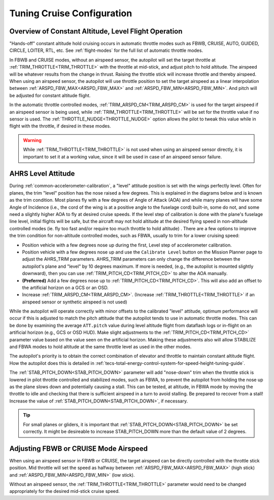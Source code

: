.. _tuning-cruise:

===========================
Tuning Cruise Configuration
===========================


Overview of Constant Altitude, Level Flight Operation
=====================================================

"Hands-off" constant altitude hold cruising occurs in automatic throttle modes such as FBWB, CRUISE, AUTO, GUIDED, CIRCLE, LOITER, RTL, etc. See :ref:`flight-modes` for the full list of automatic throttle modes.

In FBWB and CRUISE modes, without an airspeed sensor, the autopilot will set the target throttle at :ref:`TRIM_THROTTLE<TRIM_THROTTLE>` with the throttle at mid-stick, and adjust pitch to hold altitude. The airspeed will be whatever results from the change in thrust. Raising the throttle stick will increase throttle and thereby airspeed. When using an airspeed sensor, the autopilot will use throttle position to set the target airspeed as a linear interpolation between :ref:`ARSPD_FBW_MAX<ARSPD_FBW_MAX>` and :ref:`ARSPD_FBW_MIN<ARSPD_FBW_MIN>`. And pitch will be adjusted for constant altitude flight. 

In the automatic throttle controlled modes, :ref:`TRIM_ARSPD_CM<TRIM_ARSPD_CM>` is used for the target airspeed if an airspeed sensor is being used, while :ref:`TRIM_THROTTLE<TRIM_THROTTLE>` will be set for the throttle value if no sensor is used. The :ref:`THROTTLE_NUDGE<THROTTLE_NUDGE>` option allows the pilot to tweak this value while in flight with the throttle, if desired in these modes.

.. warning:: While :ref:`TRIM_THROTTLE<TRIM_THROTTLE>` is not used when using an airspeed sensor directly, it is important to set it at a working value, since it will be used in case of an airspeed sensor failure.

AHRS Level Attitude
===================

During :ref:`common-accelerometer-calibration`, a "level" attitude position is set with the wings perfectly level. Often for planes, the trim "level" position has the nose raised a few degrees. This is explained in the diagrams below and is known as the trim condition. Most planes fly with a few degrees of Angle of Attack (AOA) and while many planes will have some Angle of Incidence (i.e., the cord of the wing is at a positive angle to the fuselage cord) built-in, some do not, and some need a slightly higher AOA to fly at desired cruise speeds. If the level step of calibration is done with the plane's fuselage line level, initial flights will be safe, but the aircraft may not hold altitude at the desired flying speed in non-altitude controlled modes (ie. fly too fast and/or require too much throttle to hold altitude) . There are a few options to  improve the trim condition for non-altitude controlled modes, such as FBWA, usually to trim for a lower cruising speed:

- Position vehicle with a few degrees nose up  during the first, Level step of accelerometer calibration.
- Position vehicle with a few degrees nose up and use the  ``Calibrate Level`` button on the Mission Planner page to adjust the AHRS_TRIM parameters. AHRS_TRIM parameters can only change the difference between the autopilot's plane and "level" by 10 degrees maximum. If more is needed, (e.g., the autopilot is mounted slightly downward), then you can use :ref:`TRIM_PITCH_CD<TRIM_PITCH_CD>` to alter the AOA manually.
- **(Preferred)** Add a few degrees nose up to :ref:`TRIM_PITCH_CD<TRIM_PITCH_CD>`. This will also add an offset to the artificial horizon on a GCS or an OSD.
- Increase :ref:`TRIM_ARSPD_CM<TRIM_ARSPD_CM>`. (Increase :ref:`TRIM_THROTTLE<TRIM_THROTTLE>` if an airspeed sensor or synthetic airspeed is not used)

While the autopilot will operate correctly with minor offsets to the calibrated "level" attitude, optimum performance will occur if this is adjusted to match the pitch attitude that the autopilot tends to use in automatic throttle modes. This can be done by examining the average ``ATT.pitch`` value during level altitude flight from dataflash logs or in-flight on an artificial horizon (e.g., GCS or OSD HUD). Make slight adjustments to the :ref:`TRIM_PITCH_CD<TRIM_PITCH_CD>` parameter value based on the value seen on the artificial horizon. Making these adjustments also will allow STABILIZE and FBWA modes to hold altitude at the same throttle level as used in the other modes.

.. image:: ../../../images/AOA.jpg

The autopilot's priority is to obtain the correct combination of elevator and throttle to maintain constant altitude flight. How the autopilot does this is detailed in :ref:`tecs-total-energy-control-system-for-speed-height-tuning-guide`.

The :ref:`STAB_PITCH_DOWN<STAB_PITCH_DOWN>` parameter will add "nose-down" trim when the throttle stick is lowered in pilot throttle controlled and stabilized modes, such as FBWA, to prevent the autopilot from holding the nose up as the plane slows down and potentially causing a stall. This can be tested, at altitude, in FBWA mode by moving the throttle to idle and checking that there is sufficient airspeed in a turn to avoid stalling. Be prepared to recover from a stall! Increase the value of :ref:`STAB_PITCH_DOWN<STAB_PITCH_DOWN>`, if necessary.

.. tip:: For small planes or gliders, it is important that :ref:`STAB_PITCH_DOWN<STAB_PITCH_DOWN>` be set correctly. It might be desireable to increase STAB_PITCH_DOWN more than the default value of 2 degrees.

Adjusting FBWB or CRUISE Mode Airspeed
======================================

When using an airspeed sensor in FBWB or CRUISE, the target airspeed can be directly controlled with the throttle stick position. Mid throttle will set the speed as halfway between :ref:`ARSPD_FBW_MAX<ARSPD_FBW_MAX>` (high stick) and :ref:`ARSPD_FBW_MIN<ARSPD_FBW_MIN>` (low stick). 

Without an airspeed sensor, the :ref:`TRIM_THROTTLE<TRIM_THROTTLE>` parameter would need to be changed appropriately for the desired mid-stick cruise speed. 

